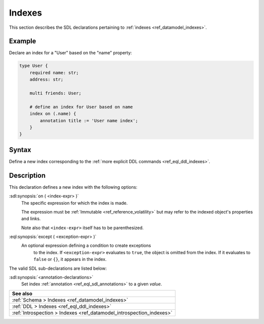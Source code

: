 .. _ref_eql_sdl_indexes:

=======
Indexes
=======

This section describes the SDL declarations pertaining to
:ref:`indexes <ref_datamodel_indexes>`.


Example
-------

Declare an index for a "User" based on the "name" property:

.. code-block:: sdl
    :version-lt: 3.0

    type User {
        required property name -> str;
        property address -> str;

        multi link friends -> User;

        # define an index for User based on name
        index on (.name) {
            annotation title := 'User name index';
        }
    }

.. code-block:: sdl

    type User {
        required name: str;
        address: str;

        multi friends: User;

        # define an index for User based on name
        index on (.name) {
            annotation title := 'User name index';
        }
    }

.. _ref_eql_sdl_indexes_syntax:

Syntax
------

Define a new index corresponding to the :ref:`more explicit DDL
commands <ref_eql_ddl_indexes>`.

.. sdl:synopsis::

    index on ( <index-expr> )
    [ except ( <except-expr> ) ]
    [ "{" <annotation-declarations> "}" ] ;


Description
-----------

This declaration defines a new index with the following options:

:sdl:synopsis:`on ( <index-expr> )`
    The specific expression for which the index is made.

    The expression must be :ref:`Immutable <ref_reference_volatility>` but may
    refer to the indexed object's properties and links.

    Note also that ``<index-expr>`` itself has to be parenthesized.

:eql:synopsis:`except ( <exception-expr> )`
    An optional expression defining a condition to create exceptions
	to the index. If ``<exception-expr>`` evaluates to ``true``,
	the object is omitted from the index. If it evaluates
	to ``false`` or ``{}``, it appears in the index.

The valid SDL sub-declarations are listed below:

:sdl:synopsis:`<annotation-declarations>`
    Set index :ref:`annotation <ref_eql_sdl_annotations>`
    to a given *value*.

.. list-table::
  :class: seealso

  * - **See also**
  * - :ref:`Schema > Indexes <ref_datamodel_indexes>`
  * - :ref:`DDL > Indexes <ref_eql_ddl_indexes>`
  * - :ref:`Introspection > Indexes <ref_datamodel_introspection_indexes>`
